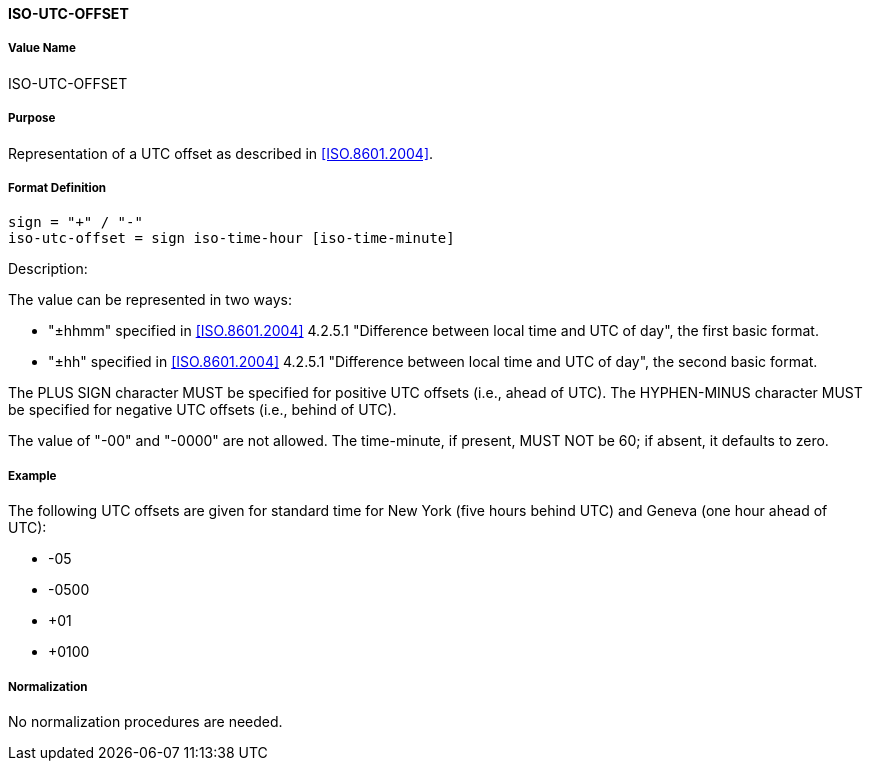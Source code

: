 ==== ISO-UTC-OFFSET

// This is the 6350 UTC-OFFSET. It supports "hh" but not 5545's "hhmmss"
// 5545 supports hhmm and hhmmss, but 6350 supports hhmm and hh


===== Value Name

ISO-UTC-OFFSET

===== Purpose

Representation of a UTC offset as described in <<ISO.8601.2004>>.

===== Format Definition


[source,abnf]
----
sign = "+" / "-"
iso-utc-offset = sign iso-time-hour [iso-time-minute]
----

Description:

The value can be represented in two ways:

* "±hhmm" specified in
  <<ISO.8601.2004>> 4.2.5.1 "Difference between local time and UTC of day",
  the first basic format.
* "±hh" specified in
  <<ISO.8601.2004>> 4.2.5.1 "Difference between local time and UTC of day",
  the second basic format.

The PLUS SIGN character MUST be specified for positive
UTC offsets (i.e., ahead of UTC).  The HYPHEN-MINUS character MUST
be specified for negative UTC offsets (i.e., behind of UTC).

The value of "-00" and "-0000" are not allowed. The time-minute,
if present, MUST NOT be 60; if absent, it defaults to zero.

////
 From 6350:
  The value type is an offset from Coordinated Universal Time (UTC).
   It is specified as a positive or negative difference in units of
   hours and minutes (e.g., +hhmm).  The time is specified as a 24-hour
   clock.  Hour values are from 00 to 23, and minute values are from 00
   to 59.  Hour and minutes are 2 digits with high-order zeroes required
   to maintain digit count.  The basic format for ISO 8601 UTC offsets
   MUST be used.

////

===== Example

The following UTC offsets are given for standard time for
New York (five hours behind UTC) and Geneva (one hour ahead of
UTC):

* -05
* -0500
* +01
* +0100


===== Normalization

No normalization procedures are needed.
